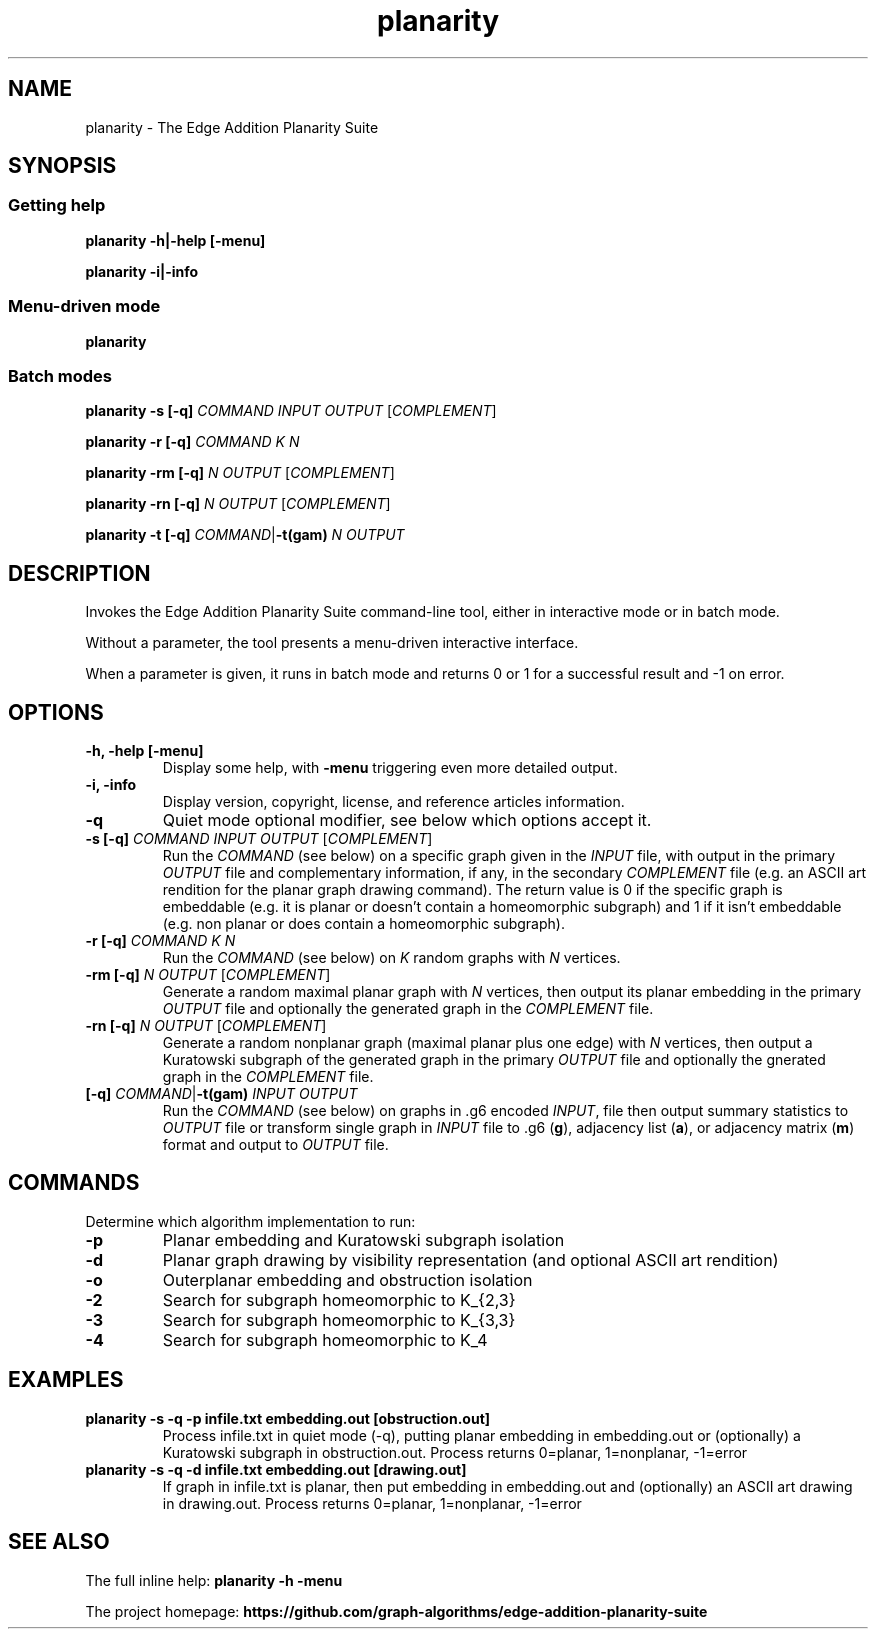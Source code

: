 .TH planarity 1

.SH NAME
planarity - The Edge Addition Planarity Suite

.SH SYNOPSIS

.SS Getting help
.B planarity -h|-help [-menu]

.B planarity -i|-info

.SS Menu-driven mode
.B planarity

.SS Batch modes

.B planarity -s [-q] \fICOMMAND\fR \fIINPUT\fR \fIOUTPUT\fR [\fICOMPLEMENT\fR]

.B planarity -r [-q] \fICOMMAND\fR \fIK\fR \fIN\fR

.B planarity -rm [-q] \fIN\fR \fIOUTPUT\fR [\fICOMPLEMENT\fR]

.B planarity -rn [-q] \fIN\fR \fIOUTPUT\fR [\fICOMPLEMENT\fR]

.B planarity -t [-q] \fICOMMAND\fR|\fB-t(gam)\fR \fIN\fR \fIOUTPUT\fR

.SH DESCRIPTION
Invokes the Edge Addition Planarity Suite command-line tool, either in
interactive mode or in batch mode.

Without a parameter, the tool presents a menu-driven interactive
interface.

When a parameter is given, it runs in batch mode and returns 0 or 1
for a successful result and -1 on error.

.SH OPTIONS

.TP
.B -h, -help [-menu]
Display some help, with \fB-menu\fR triggering even more detailed output.

.TP
.B -i, -info
Display version, copyright, license, and reference articles information.

.TP
.B -q
Quiet mode optional modifier, see below which options accept it.

.TP
.B -s [-q] \fICOMMAND\fR \fIINPUT\fR \fIOUTPUT\fR [\fICOMPLEMENT\fR]
Run the \fICOMMAND\fR (see below) on a specific graph given in the
\fIINPUT\fR file, with output in the primary \fIOUTPUT\fR file and
complementary information, if any, in the secondary \fICOMPLEMENT\fR file
(e.g. an ASCII art rendition for the planar graph drawing command). The
return value is 0 if the specific graph is embeddable (e.g. it is
planar or doesn't contain a homeomorphic subgraph) and 1 if it isn't
embeddable (e.g. non planar or does contain a homeomorphic subgraph).

.TP
.B -r [-q] \fICOMMAND\fR \fIK\fR \fIN\fR
Run the \fICOMMAND\fR (see below) on \fIK\fR random graphs with
\fIN\fR vertices.

.TP
.B -rm [-q] \fIN\fR \fIOUTPUT\fR [\fICOMPLEMENT\fR]
Generate a random maximal planar graph with \fIN\fR vertices, then output
its planar embedding in the primary \fIOUTPUT\fR file and optionally the
generated graph in the \fICOMPLEMENT\fR file.

.TP
.B -rn [-q] \fIN\fR \fIOUTPUT\fR [\fICOMPLEMENT\fR]
Generate a random nonplanar graph (maximal planar plus one edge) with
\fIN\fR vertices, then output a Kuratowski subgraph of the generated graph
in the primary \fIOUTPUT\fR file and optionally the gnerated graph in
the \fICOMPLEMENT\fR file.

.TP
.B [-q] \fICOMMAND\fR|\fB-t(gam)\fR \fIINPUT\fR \fIOUTPUT\fR
Run the \fICOMMAND\fR (see below) on graphs in .g6 encoded \fIINPUT\fR,
file then output summary statistics to \fIOUTPUT\fR file or transform
single graph in \fIINPUT\fR file to .g6 (\fBg\fR), adjacency list (\fBa\fR), or
adjacency matrix (\fBm\fR) format and output to \fIOUTPUT\fR file.

.SH COMMANDS
Determine which algorithm implementation to run:
.TP
.B -p
Planar embedding and Kuratowski subgraph isolation
.TP
.B -d
Planar graph drawing by visibility representation (and optional ASCII art rendition)
.TP
.B -o
Outerplanar embedding and obstruction isolation
.TP
.B -2
Search for subgraph homeomorphic to K_{2,3}
.TP
.B -3
Search for subgraph homeomorphic to K_{3,3}
.TP
.B -4
Search for subgraph homeomorphic to K_4

.SH EXAMPLES
.TP
.B planarity -s -q -p infile.txt embedding.out [obstruction.out]
Process infile.txt in quiet mode (-q), putting planar embedding in
embedding.out or (optionally) a Kuratowski subgraph in obstruction.out.
Process returns 0=planar, 1=nonplanar, -1=error
.TP
.B planarity -s -q -d infile.txt embedding.out [drawing.out]
If graph in infile.txt is planar, then put embedding in embedding.out
and (optionally) an ASCII art drawing in drawing.out.
Process returns 0=planar, 1=nonplanar, -1=error

.SH SEE ALSO

The full inline help: \fBplanarity -h -menu\fR

The project homepage: \fBhttps://github.com/graph-algorithms/edge-addition-planarity-suite\fR
